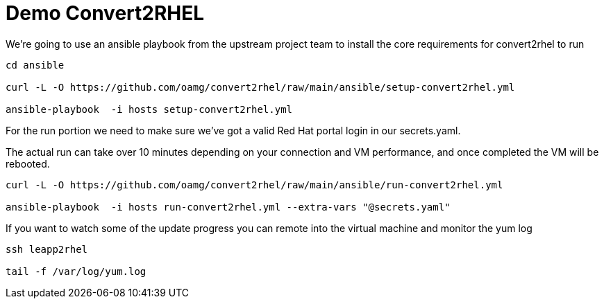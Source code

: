 = Demo Convert2RHEL

We're going to use an ansible playbook from the upstream project team to install
the core requirements for convert2rhel to run

[source,bash]
----
cd ansible

curl -L -O https://github.com/oamg/convert2rhel/raw/main/ansible/setup-convert2rhel.yml

ansible-playbook  -i hosts setup-convert2rhel.yml 
----


For the run portion we need to make sure we've got a valid Red Hat portal login in our secrets.yaml.

The actual run can take over 10 minutes depending on your connection and VM performance, and once completed 
the VM will be rebooted.

[source,bash]
----
curl -L -O https://github.com/oamg/convert2rhel/raw/main/ansible/run-convert2rhel.yml

ansible-playbook  -i hosts run-convert2rhel.yml --extra-vars "@secrets.yaml"

----

If you want to watch some of the update progress you can remote into the virtual machine and monitor the yum log

[source,bash]
----
ssh leapp2rhel

tail -f /var/log/yum.log

----

